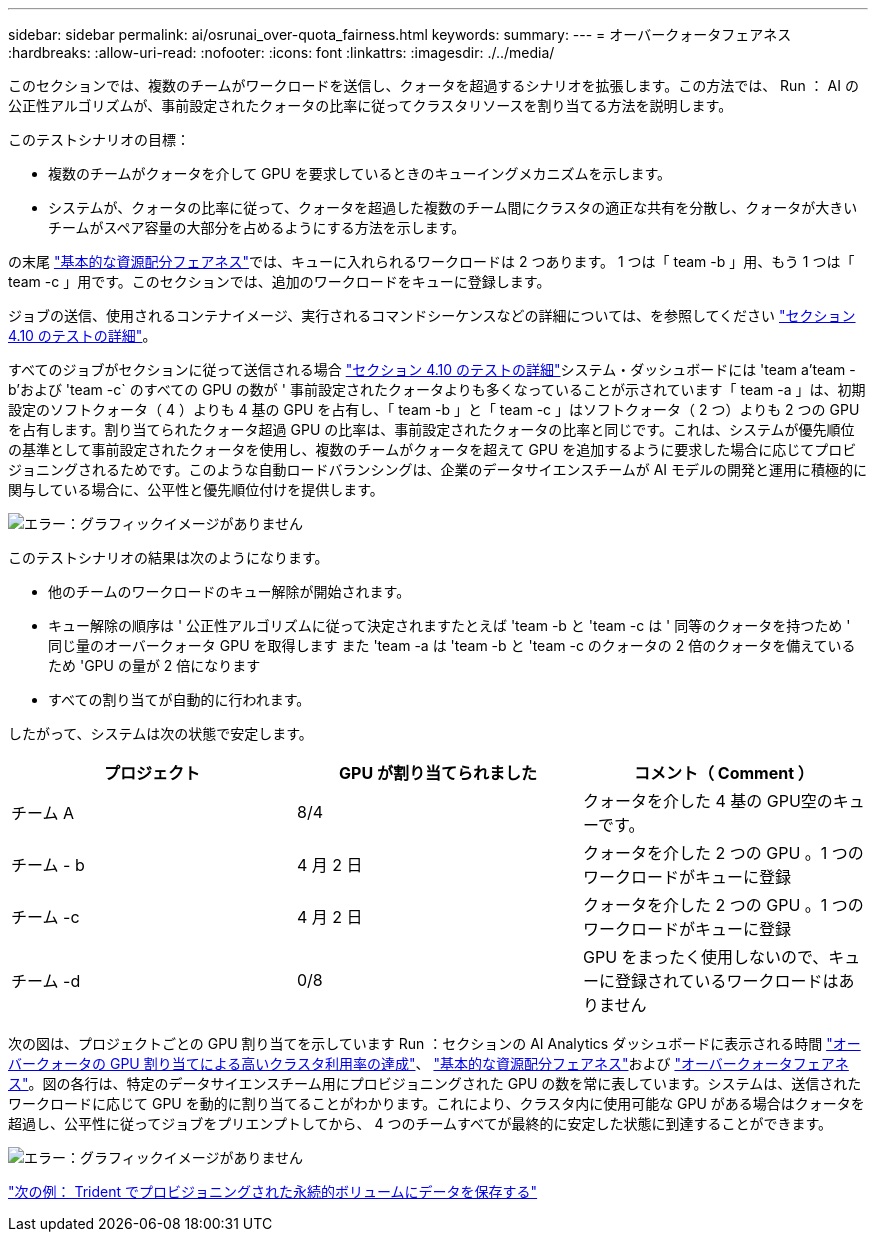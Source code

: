 ---
sidebar: sidebar 
permalink: ai/osrunai_over-quota_fairness.html 
keywords:  
summary:  
---
= オーバークォータフェアネス
:hardbreaks:
:allow-uri-read: 
:nofooter: 
:icons: font
:linkattrs: 
:imagesdir: ./../media/


[role="lead"]
このセクションでは、複数のチームがワークロードを送信し、クォータを超過するシナリオを拡張します。この方法では、 Run ： AI の公正性アルゴリズムが、事前設定されたクォータの比率に従ってクラスタリソースを割り当てる方法を説明します。

このテストシナリオの目標：

* 複数のチームがクォータを介して GPU を要求しているときのキューイングメカニズムを示します。
* システムが、クォータの比率に従って、クォータを超過した複数のチーム間にクラスタの適正な共有を分散し、クォータが大きいチームがスペア容量の大部分を占めるようにする方法を示します。


の末尾 link:osrunai_basic_resource_allocation_fairness.html["基本的な資源配分フェアネス"]では、キューに入れられるワークロードは 2 つあります。 1 つは「 team -b 」用、もう 1 つは「 team -c 」用です。このセクションでは、追加のワークロードをキューに登録します。

ジョブの送信、使用されるコンテナイメージ、実行されるコマンドシーケンスなどの詳細については、を参照してください link:osrunai_testing_details_for_section_4.10.html["セクション 4.10 のテストの詳細"]。

すべてのジョブがセクションに従って送信される場合 link:osrunai_testing_details_for_section_4.10.html["セクション 4.10 のテストの詳細"]システム・ダッシュボードには 'team a`'team -b'および 'team -c` のすべての GPU の数が ' 事前設定されたクォータよりも多くなっていることが示されています「 team -a 」は、初期設定のソフトクォータ（ 4 ）よりも 4 基の GPU を占有し、「 team -b 」と「 team -c 」はソフトクォータ（ 2 つ）よりも 2 つの GPU を占有します。割り当てられたクォータ超過 GPU の比率は、事前設定されたクォータの比率と同じです。これは、システムが優先順位の基準として事前設定されたクォータを使用し、複数のチームがクォータを超えて GPU を追加するように要求した場合に応じてプロビジョニングされるためです。このような自動ロードバランシングは、企業のデータサイエンスチームが AI モデルの開発と運用に積極的に関与している場合に、公平性と優先順位付けを提供します。

image:osrunai_image10.png["エラー：グラフィックイメージがありません"]

このテストシナリオの結果は次のようになります。

* 他のチームのワークロードのキュー解除が開始されます。
* キュー解除の順序は ' 公正性アルゴリズムに従って決定されますたとえば 'team -b と 'team -c は ' 同等のクォータを持つため ' 同じ量のオーバークォータ GPU を取得します また 'team -a は 'team -b と 'team -c のクォータの 2 倍のクォータを備えているため 'GPU の量が 2 倍になります
* すべての割り当てが自動的に行われます。


したがって、システムは次の状態で安定します。

|===
| プロジェクト | GPU が割り当てられました | コメント（ Comment ） 


| チーム A | 8/4 | クォータを介した 4 基の GPU空のキューです。 


| チーム - b | 4 月 2 日 | クォータを介した 2 つの GPU 。1 つのワークロードがキューに登録 


| チーム -c | 4 月 2 日 | クォータを介した 2 つの GPU 。1 つのワークロードがキューに登録 


| チーム -d | 0/8 | GPU をまったく使用しないので、キューに登録されているワークロードはありません 
|===
次の図は、プロジェクトごとの GPU 割り当てを示しています Run ：セクションの AI Analytics ダッシュボードに表示される時間 link:osrunai_achieving_high_cluster_utilization_with_over-uota_gpu_allocation.html["オーバークォータの GPU 割り当てによる高いクラスタ利用率の達成"]、 link:osrunai_basic_resource_allocation_fairness.html["基本的な資源配分フェアネス"]および link:osrunai_over-quota_fairness.html["オーバークォータフェアネス"]。図の各行は、特定のデータサイエンスチーム用にプロビジョニングされた GPU の数を常に表しています。システムは、送信されたワークロードに応じて GPU を動的に割り当てることがわかります。これにより、クラスタ内に使用可能な GPU がある場合はクォータを超過し、公平性に従ってジョブをプリエンプトしてから、 4 つのチームすべてが最終的に安定した状態に到達することができます。

image:osrunai_image11.png["エラー：グラフィックイメージがありません"]

link:osrunai_saving_data_to_a_trident-provisioned_persistentvolume.html["次の例： Trident でプロビジョニングされた永続的ボリュームにデータを保存する"]
